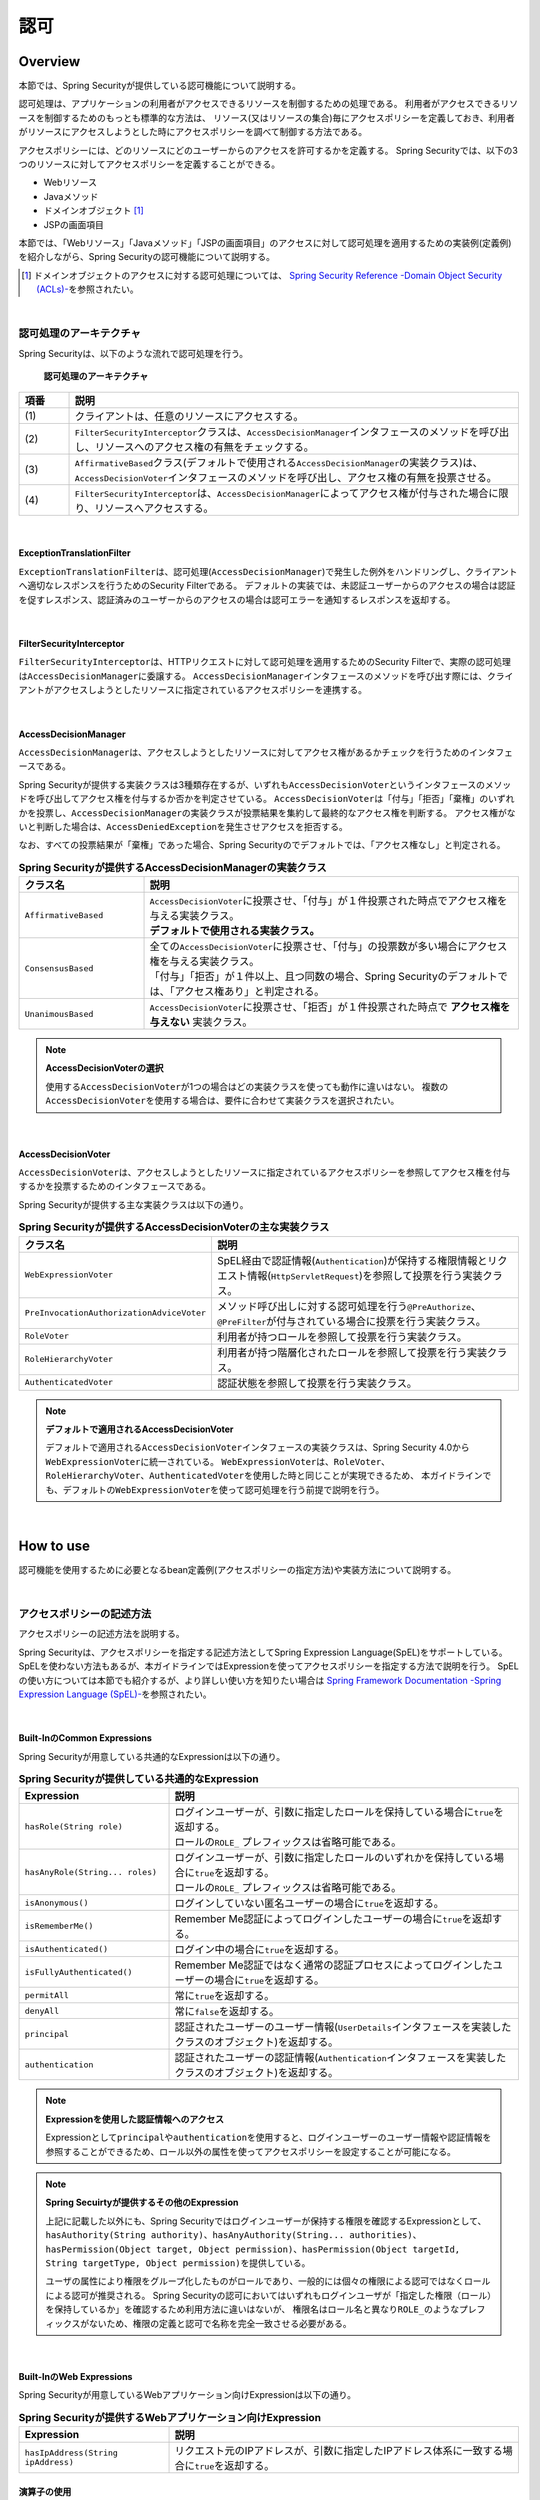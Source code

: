 .. _SpringSecurityAuthorization:

認可
================================================================================

.. only:: html

 .. contents:: 目次
    :local:

Overview
--------------------------------------------------------------------------------
本節では、Spring Securityが提供している認可機能について説明する。

認可処理は、アプリケーションの利用者がアクセスできるリソースを制御するための処理である。
利用者がアクセスできるリソースを制御するためのもっとも標準的な方法は、
リソース(又はリソースの集合)毎にアクセスポリシーを定義しておき、利用者がリソースにアクセスしようとした時にアクセスポリシーを調べて制御する方法である。

アクセスポリシーには、どのリソースにどのユーザーからのアクセスを許可するかを定義する。
Spring Securityでは、以下の3つのリソースに対してアクセスポリシーを定義することができる。

* Webリソース
* Javaメソッド
* ドメインオブジェクト \ [#fSpringSecurityAuthorization1]_\
* JSPの画面項目

本節では、「Webリソース」「Javaメソッド」「JSPの画面項目」のアクセスに対して認可処理を適用するための実装例(定義例)を紹介しながら、Spring Securityの認可機能について説明する。

.. [#fSpringSecurityAuthorization1] ドメインオブジェクトのアクセスに対する認可処理については、 \ `Spring Security Reference -Domain Object Security (ACLs)- <https://docs.spring.io/spring-security/site/docs/5.2.1.RELEASE/reference/htmlsingle/#domain-acls>`_\ を参照されたい。

|

認可処理のアーキテクチャ
^^^^^^^^^^^^^^^^^^^^^^^^^^^^^^^^^^^^^^^^^^^^^^^^^^^^^^^^^^^^^^^^^^^^^^^^^^^^^^^^

Spring Securityは、以下のような流れで認可処理を行う。

.. figure:: ./images_Authorization/AuthorizationArchitecture.png
    :width: 100%

    **認可処理のアーキテクチャ**

.. tabularcolumns:: |p{0.10\linewidth}|p{0.90\linewidth}|
.. list-table::
    :header-rows: 1
    :widths: 10 90

    * - 項番
      - 説明
    * - | (1)
      - | クライアントは、任意のリソースにアクセスする。
    * - | (2)
      - | \ ``FilterSecurityInterceptor``\ クラスは、\ ``AccessDecisionManager``\ インタフェースのメソッドを呼び出し、リソースへのアクセス権の有無をチェックする。
    * - | (3)
      - | \ ``AffirmativeBased``\ クラス(デフォルトで使用される\ ``AccessDecisionManager``\ の実装クラス)は、\ ``AccessDecisionVoter``\ インタフェースのメソッドを呼び出し、アクセス権の有無を投票させる。
    * - | (4)
      - | \ ``FilterSecurityInterceptor``\ は、\ ``AccessDecisionManager``\ によってアクセス権が付与された場合に限り、リソースへアクセスする。

|

ExceptionTranslationFilter
""""""""""""""""""""""""""""""""""""""""""""""""""""""""""""""""""""""""""""""""

\ ``ExceptionTranslationFilter``\ は、認可処理(\ ``AccessDecisionManager``\ )で発生した例外をハンドリングし、クライアントへ適切なレスポンスを行うためのSecurity Filterである。
デフォルトの実装では、未認証ユーザーからのアクセスの場合は認証を促すレスポンス、認証済みのユーザーからのアクセスの場合は認可エラーを通知するレスポンスを返却する。

|

FilterSecurityInterceptor
""""""""""""""""""""""""""""""""""""""""""""""""""""""""""""""""""""""""""""""""

\ ``FilterSecurityInterceptor``\ は、HTTPリクエストに対して認可処理を適用するためのSecurity Filterで、実際の認可処理は\ ``AccessDecisionManager``\ に委譲する。
\ ``AccessDecisionManager``\ インタフェースのメソッドを呼び出す際には、クライアントがアクセスしようとしたリソースに指定されているアクセスポリシーを連携する。

|

AccessDecisionManager
""""""""""""""""""""""""""""""""""""""""""""""""""""""""""""""""""""""""""""""""

\ ``AccessDecisionManager``\ は、アクセスしようとしたリソースに対してアクセス権があるかチェックを行うためのインタフェースである。

Spring Securityが提供する実装クラスは3種類存在するが、いずれも\ ``AccessDecisionVoter``\というインタフェースのメソッドを呼び出してアクセス権を付与するか否かを判定させている。
\ ``AccessDecisionVoter``\ は「付与」「拒否」「棄権」のいずれかを投票し、\ ``AccessDecisionManager``\ の実装クラスが投票結果を集約して最終的なアクセス権を判断する。
アクセス権がないと判断した場合は、\ ``AccessDeniedException``\ を発生させアクセスを拒否する。

なお、すべての投票結果が「棄権」であった場合、Spring Securityのでデフォルトでは、「アクセス権なし」と判定される。

.. tabularcolumns:: |p{0.25\linewidth}|p{0.75\linewidth}|
.. list-table:: **Spring Securityが提供するAccessDecisionManagerの実装クラス**
    :header-rows: 1
    :widths: 25 75

    * - クラス名
      - 説明
    * - | \ ``AffirmativeBased``\
      - | \ ``AccessDecisionVoter``\ に投票させ、「付与」が１件投票された時点でアクセス権を与える実装クラス。
        | **デフォルトで使用される実装クラス。**
    * - | \ ``ConsensusBased``\
      - | 全ての\ ``AccessDecisionVoter``\ に投票させ、「付与」の投票数が多い場合にアクセス権を与える実装クラス。
        | 「付与」「拒否」が１件以上、且つ同数の場合、Spring Securityのデフォルトでは、「アクセス権あり」と判定される。
    * - | \ ``UnanimousBased``\
      - | \ ``AccessDecisionVoter``\ に投票させ、「拒否」が１件投票された時点で **アクセス権を与えない** 実装クラス。

.. note:: **AccessDecisionVoterの選択**

    使用する\ ``AccessDecisionVoter``\ が1つの場合はどの実装クラスを使っても動作に違いはない。
    複数の\ ``AccessDecisionVoter``\ を使用する場合は、要件に合わせて実装クラスを選択されたい。

|

AccessDecisionVoter
""""""""""""""""""""""""""""""""""""""""""""""""""""""""""""""""""""""""""""""""

\ ``AccessDecisionVoter``\ は、アクセスしようとしたリソースに指定されているアクセスポリシーを参照してアクセス権を付与するかを投票するためのインタフェースである。

Spring Securityが提供する主な実装クラスは以下の通り。

.. tabularcolumns:: |p{0.25\linewidth}|p{0.75\linewidth}|
.. list-table:: **Spring Securityが提供するAccessDecisionVoterの主な実装クラス**
    :header-rows: 1
    :widths: 25 75

    * - クラス名
      - 説明
    * - | \ ``WebExpressionVoter``\
      - | SpEL経由で認証情報(\ ``Authentication``\ )が保持する権限情報とリクエスト情報(\ ``HttpServletRequest``\ )を参照して投票を行う実装クラス。
    * - | \ ``PreInvocationAuthorizationAdviceVoter``\
      - | メソッド呼び出しに対する認可処理を行う\ ``@PreAuthorize``\ 、\ ``@PreFilter``\ が付与されている場合に投票を行う実装クラス。
    * - | \ ``RoleVoter``\
      - | 利用者が持つロールを参照して投票を行う実装クラス。
    * - | \ ``RoleHierarchyVoter``\
      - | 利用者が持つ階層化されたロールを参照して投票を行う実装クラス。
    * - | \ ``AuthenticatedVoter``\
      - | 認証状態を参照して投票を行う実装クラス。

.. note:: **デフォルトで適用されるAccessDecisionVoter**

    デフォルトで適用される\ ``AccessDecisionVoter``\ インタフェースの実装クラスは、Spring Security 4.0から\ ``WebExpressionVoter``\ に統一されている。
    \ ``WebExpressionVoter``\ は、\ ``RoleVoter``\ 、\ ``RoleHierarchyVoter``\ 、\ ``AuthenticatedVoter``\ を使用した時と同じことが実現できるため、
    本ガイドラインでも、デフォルトの\ ``WebExpressionVoter``\ を使って認可処理を行う前提で説明を行う。

|

How to use
--------------------------------------------------------------------------------

認可機能を使用するために必要となるbean定義例(アクセスポリシーの指定方法)や実装方法について説明する。

|

.. _SpringSecurityAuthorizationPolicy:

アクセスポリシーの記述方法
^^^^^^^^^^^^^^^^^^^^^^^^^^^^^^^^^^^^^^^^^^^^^^^^^^^^^^^^^^^^^^^^^^^^^^^^^^^^^^^^

アクセスポリシーの記述方法を説明する。

Spring Securityは、アクセスポリシーを指定する記述方法としてSpring Expression Language(SpEL)をサポートしている。
SpELを使わない方法もあるが、本ガイドラインではExpressionを使ってアクセスポリシーを指定する方法で説明を行う。
SpELの使い方については本節でも紹介するが、より詳しい使い方を知りたい場合は \ `Spring Framework Documentation -Spring Expression Language (SpEL)- <https://docs.spring.io/spring/docs/5.2.3.RELEASE/spring-framework-reference/core.html#expressions>`_\ を参照されたい。

|

Built-InのCommon Expressions
""""""""""""""""""""""""""""""""""""""""""""""""""""""""""""""""""""""""""""""""

Spring Securityが用意している共通的なExpressionは以下の通り。

.. tabularcolumns:: |p{0.30\linewidth}|p{0.70\linewidth}|
.. list-table:: **Spring Securityが提供している共通的なExpression**
    :header-rows: 1
    :widths: 30 70
    :class: longtable

    * - Expression
      - 説明
    * - | \ ``hasRole(String role)``\
      - | ログインユーザーが、引数に指定したロールを保持している場合に\ ``true``\ を返却する。
        | ロールの\ ``ROLE_`` \ プレフィックスは省略可能である。
    * - | \ ``hasAnyRole(String... roles)``\
      - | ログインユーザーが、引数に指定したロールのいずれかを保持している場合に\ ``true``\ を返却する。
        | ロールの\ ``ROLE_`` \ プレフィックスは省略可能である。
    * - | \ ``isAnonymous()``\
      - | ログインしていない匿名ユーザーの場合に\ ``true``\ を返却する。
    * - | \ ``isRememberMe()``\
      - | Remember Me認証によってログインしたユーザーの場合に\ ``true``\ を返却する。
    * - | \ ``isAuthenticated()``\
      - | ログイン中の場合に\ ``true``\ を返却する。
    * - | \ ``isFullyAuthenticated()``\
      - | Remember Me認証ではなく通常の認証プロセスによってログインしたユーザーの場合に\ ``true``\ を返却する。
    * - | \ ``permitAll``\
      - | 常に\ ``true``\ を返却する。
    * - | \ ``denyAll``\
      - | 常に\ ``false``\ を返却する。
    * - | \ ``principal``\
      - | 認証されたユーザーのユーザー情報(\ ``UserDetails``\ インタフェースを実装したクラスのオブジェクト)を返却する。
    * - | \ ``authentication``\
      - | 認証されたユーザーの認証情報(\ ``Authentication``\ インタフェースを実装したクラスのオブジェクト)を返却する。

.. raw:: latex

   \newpage

.. note:: **Expressionを使用した認証情報へのアクセス**

    Expressionとして\ ``principal``\ や\ ``authentication``\ を使用すると、ログインユーザーのユーザー情報や認証情報を参照することができるため、ロール以外の属性を使ってアクセスポリシーを設定することが可能になる。

.. note:: **Spring Secuirtyが提供するその他のExpression**

    上記に記載した以外にも、Spring Securityではログインユーザーが保持する権限を確認するExpressionとして、
    \ ``hasAuthority(String authority)``\ 、\ ``hasAnyAuthority(String... authorities)``\ 、\ ``hasPermission(Object target, Object permission)``\ 、\ ``hasPermission(Object targetId, String targetType, Object permission)``\ を提供している。

    ユーザの属性により権限をグループ化したものがロールであり、一般的には個々の権限による認可ではなくロールによる認可が推奨される。
    Spring Securityの認可においてはいずれもログインユーザが「指定した権限（ロール）を保持しているか」を確認するため利用方法に違いはないが、
    権限名はロール名と異なり\ ``ROLE_``\ のようなプレフィックスがないため、権限の定義と認可で名称を完全一致させる必要がある。

|

.. _built-incommon-expressions:

Built-InのWeb Expressions
""""""""""""""""""""""""""""""""""""""""""""""""""""""""""""""""""""""""""""""""

Spring Securityが用意しているWebアプリケーション向けExpressionは以下の通り。

.. tabularcolumns:: |p{0.30\linewidth}|p{0.70\linewidth}|
.. list-table:: **Spring Securityが提供するWebアプリケーション向けExpression**
    :header-rows: 1
    :widths: 30 70

    * - Expression
      - 説明
    * - | \ ``hasIpAddress(String ipAddress)``\
      - | リクエスト元のIPアドレスが、引数に指定したIPアドレス体系に一致する場合に\ ``true``\ を返却する。

演算子の使用
""""""""""""""""""""""""""""""""""""""""""""""""""""""""""""""""""""""""""""""""

演算子を使用した判定も行うことができる。
以下の例では、ロールと、リクエストされたIPアドレス両方に合致した場合、アクセス可能となる。

* spring-security.xmlの定義例

  .. code-block:: xml
  
    <sec:http>
        <sec:intercept-url pattern="/admin/**" access="hasRole('ADMIN') and hasIpAddress('192.168.10.1')"/>
        <!-- omitted -->
    </sec:http>
  
  **使用可能な演算子一覧**
  
  .. tabularcolumns:: |p{0.20\linewidth}|p{0.80\linewidth}|
  .. list-table::
     :header-rows: 1
     :widths: 20 80
  
     * - 演算子
       - 説明
     * - | \ ``[式1] and [式2]``\ 
       - | 式1、式2が、どちらも真の場合に、真を返す。
     * - | \ ``[式1] or [式2]``\ 
       - | いずれかの式が、真の場合に、真を返す。
     * - | \ ``![式]``\ 
       - | 式が真の場合は偽を、偽の場合は真を返す。

|

.. _AuthorizationToWebResources:

Webリソースへの認可
^^^^^^^^^^^^^^^^^^^^^^^^^^^^^^^^^^^^^^^^^^^^^^^^^^^^^^^^^^^^^^^^^^^^^^^^^^^^^^^^

Spring Securityは、サーブレットフィルタの仕組みを利用してWebリソース(HTTPリクエスト)に対して認可処理を行う。

認可処理の適用
""""""""""""""""""""""""""""""""""""""""""""""""""""""""""""""""""""""""""""""""

Webリソースに対して認可処理を適用する場合は、以下のようなbean定義を行う。

* spring-security.xmlの定義例

.. code-block:: xml

    <sec:http>
        <!-- omitted -->
        <sec:intercept-url pattern="/**" access="isAuthenticated()" />  <!-- (1) -->
        <!-- omitted -->
    </sec:http>

.. tabularcolumns:: |p{0.10\linewidth}|p{0.90\linewidth}|
.. list-table::
    :header-rows: 1
    :widths: 10 90

    * - 項番
      - 説明
    * - | (1)
      - | \ ``<sec:intercept-url>``\ タグに、HTTPリクエストに対してアクセスポリシーを定義する。
        | ここでは、SpELを使用して「Webアプリケーション配下の全てのリクエストに対して認証済みのユーザーのみアクセスを許可する」というアクセスポリシーを定義している。

アクセスポリシーの定義
""""""""""""""""""""""""""""""""""""""""""""""""""""""""""""""""""""""""""""""""

bean定義ファイルを使用して、Webリソースに対してアクセスポリシーを定義する方法について説明する。


.. _access_policy_designate_web_resource:

アクセスポリシーを適用するWebリソースの指定
''''''''''''''''''''''''''''''''''''''''''''''''''''''''''''''''''''''''''''''''


まず、アクセスポリシーを適用するリソース(HTTPリクエスト)を指定する。
アクセスポリシーを適用するリソースの指定は、\ ``<sec:intercept-url>``\ タグの以下の属性を使用する。

.. tabularcolumns:: |p{0.20\linewidth}|p{0.80\linewidth}|
.. list-table:: **アクセスポリシーを適用するリソースを指定するための属性**
    :header-rows: 1
    :widths: 20 80

    * - 属性名
      - 説明
    * - | \ ``pattern``\
      - | Ant形式又は正規表現で指定したパスパターンに一致するリソースを適用対象にするための属性。
    * - | \ ``method``\
      - | 指定したHTTPメソッド(GET,POSTなど)を使ってアクセスがあった場合に適用対象にするための属性。
    * - | \ ``requires-channel``\ 
      - | 「http」、もしくは「https」を指定する。指定したプロトコルでのアクセスを強制するための属性。
        | 指定しない場合、どちらでもアクセス可能である。

上記以外の属性については、\ `<intercept-url> <https://docs.spring.io/spring-security/site/docs/5.2.1.RELEASE/reference/htmlsingle/#nsa-intercept-url>`_\ を参照されたい。

* \ ``<sec:intercept-url>``\ タグ\ ``pattern``\ 属性の定義例（spring-security.xml）

.. code-block:: xml

    <sec:http >
        <sec:intercept-url pattern="/admin/accounts/**" access="..."/>
        <sec:intercept-url pattern="/admin/**" access="..."/>
        <sec:intercept-url pattern="/**" access="..."/>
        <!-- omitted -->
    </sec:http>


Spring Securityは定義した順番でリクエストとのマッチング処理を行い、最初にマッチした定義を適用する。
そのため、bean定義ファイルを使用してアクセスポリシーを指定する場合も定義順番には注意が必要である。

.. tip:: **パスパターンの解釈**

    Spring Securityのデフォルトの動作では、パスパターンはAnt形式で解釈する。
    パスパターンを正規表現で指定したい場合は、\ ``<sec:http>``\ タグの\ ``request-matcher``\ 属性に
    \ ``regex``\ を指定すること。

      .. code-block:: xml

          <sec:http request-matcher="regex">
              <sec:intercept-url pattern="/admin/accounts/.*" access="hasRole('ACCOUNT_MANAGER')" />
              <!-- omitted -->
          </sec:http>

.. warning::
    Spring Security 4.1以降、Spring Securityがデフォルトで使用している\ `AntPathRequestMatcher` \のパスマッチングの仕様が大文字・小文字を区別する様になった。

    例えば以下に示すように、\ ``/Todo/List``\というパスが割り当てられたSpring MVCのエンドポイントに対してアクセスポリシーを定義する場合は、 
    \ ``<sec:intercept-url>``\ タグの \ ``pattern``\属性に指定する値は \ ``/Todo/List``\や \ ``/Todo/*``\など大文字・小文字をそろえる必要がある。
    誤って\ ``/todo/list``\や\ ``/todo/**``\など大文字・小文字がそろっていない値を指定してしまうと、意図した認可制御が行われなくなるので注意されたい。

    * Spring MVCのエンドポイントの実装例

     .. code-block:: java

         @RequestMapping(value="/Todo/List")
         public String viewTodoList(){
            //...
         }

    * アクセスポリシーの定義例

     .. code-block:: xml 

         <sec:http>
             <sec:intercept-url pattern="/Todo/List" access="isAuthenticated()" />
             <!-- omitted -->
         </sec:http>

.. note::
    Spring MVCとSpring Securityでは、リクエストとのマッチングの仕組みが厳密には異なっており、この差異を利用してSpring Securityの認可機能を突破し、ハンドラメソッドにアクセスできる脆弱性が存在する。
    本事象の詳細は「\ `CVE-2016-5007 Spring Security / MVC Path Matching Inconsistency <https://pivotal.io/security/cve-2016-5007>`_\」を参照されたい。

    \ `trimTokens` \ プロパティに \ `true` \ を設定した\ `org.springframework.util.AntPathMatcher` \ のBeanがSpring MVCに適用されている場合に、本事象が発生する。
    Spring Framework 4.2以前は \ `trimTokens` \ プロパティのデフォルト値が\ `true`\ となっていたが、Spring Framework 4.3 からデフォルト値は \ `false` \ となったため、意図的に変更しない限り本事象は発生しない。


.. warning::
    特定のURLに対してアクセスポリシーを設ける(\ ``pattern``\属性に"\ ``*``\"や\ ``**``\などのワイルドカード指定を含めない)場合、
    拡張子を付けたパターンとリクエストパスの末尾に"\ ``/``\"を付けたパターンに対するアクセスポリシーの追加が必須である。

    下記の設定例は、\ ``/restrict``\に対して「ROLE_ADMIN」ロールを持つユーザからのアクセスのみを許可している。

      .. code-block:: xml

          <sec:http>
              <sec:intercept-url pattern="/restrict.*" access="hasRole('ADMIN')" /> <!-- (1) --> 
              <sec:intercept-url pattern="/restrict/" access="hasRole('ADMIN')" /> <!-- (2) --> 
              <sec:intercept-url pattern="/restrict" access="hasRole('ADMIN')" /> <!-- (3) -->
              <!-- omitted -->
          </sec:http> 
          
      .. tabularcolumns:: |p{0.20\linewidth}|p{0.80\linewidth}|
      .. list-table::
         :header-rows: 1
         :widths: 20 80
         :class: longtable

         * - 項番
           - 説明
         * - | (1)
           - | \ ``/restrict``\に拡張子を付けたパターン(\ ``/restrict.json``\など)のアクセスポリシーを定義する。
         * - | (2)
           - | \ ``/restrict``\にリクエストパスの末尾に"\ ``/``\"を付けたパターン(\ ``/restrict/``\など)のアクセスポリシーを定義する。
         * - | (3)
           - | \ ``/restrict``\に対するアクセスポリシーを定義する。

アクセスポリシーの指定
''''''''''''''''''''''''''''''''''''''''''''''''''''''''''''''''''''''''''''''''

つぎに、アクセスポリシーを指定する。
アクセスポリシーの指定は、\ ``<sec:intercept-url>``\ タグの\ ``access``\ 属性に指定する。

* \ ``<sec:intercept-url>``\ タグ\ ``access``\ 属性の定義例（\ ``spring-security.xml``\ ）

  .. code-block:: xml
  
    <sec:http>
        <sec:intercept-url pattern="/admin/accounts/**" access="hasRole('ACCOUNT_MANAGER')"/>
        <sec:intercept-url pattern="/admin/configurations/**" access="hasIpAddress('127.0.0.1') and hasRole('CONFIGURATION_MANAGER')" />
        <sec:intercept-url pattern="/admin/**" access="hasRole('ADMIN')" />
        <!-- omitted -->
    </sec:http>
  
  .. tabularcolumns:: |p{0.20\linewidth}|p{0.80\linewidth}|
  .. list-table:: **アクセスポリシーを指定するための属性**
     :header-rows: 1
     :widths: 20 80
  
     * - 属性名
       - 説明
     * - | \ ``access``\ 
       - | SpELでのアクセス制御式や、アクセス可能なロールを指定する。

| ログインユーザーに「ROLE_USER」「ROLE_ADMIN」というロールがある場合を例に、設定例を示す。

* \ ``<sec:intercept-url>``\ タグ\ ``pattern``\ 属性の定義例（spring-security.xml）

  .. code-block:: xml
  
    <sec:http>
        <sec:intercept-url pattern="/reserve/**" access="hasAnyRole('USER','ADMIN')" /> <!-- (1) -->
        <sec:intercept-url pattern="/admin/**" access="hasRole('ADMIN')" /> <!-- (2) -->
        <sec:intercept-url pattern="/**" access="denyAll" /> <!-- (3) -->
        <!-- omitted -->
    </sec:http>
  
  .. tabularcolumns:: |p{0.10\linewidth}|p{0.90\linewidth}|
  .. list-table::
     :header-rows: 1
     :widths: 10 90
  
     * - 項番
       - 説明
     * - | (1)
       - | 「/reserve/\**」にアクセスするためには、「ROLE_USER」もしくは「ROLE_ADMIN」ロールが必要である。
         | \ ``hasAnyRole``\ については、後述する。
     * - | (2)
       - | 「/admin/\**」にアクセスするためには、「ROLE_ADMIN」ロールが必要である。
         | \ ``hasRole``\ については、後述する。
     * - | (3)
       - | \ ``denyAll``\ を全てのパターンに設定し、
         | 権限設定が記述されていないURLに対してはどのユーザーもアクセス出来ない設定としている。
         | \ ``denyAll``\ については、後述する。

  .. note:: **URLパターンの記述順序について**

     クライアントからのリクエストに対して、intercept-urlで記述されているパターンに、上から順にマッチさせ、マッチしたパターンに対してアクセス認可を行う。
     そのため、パターンの記述は、必ず、より限定されたパターンから記述すること。

\ Spring Securiyではデフォルトで、SpELが有効になっている。 
\ ``access``\ 属性に記述したSpELは真偽値で評価され、式が真の場合に、アクセスが認可される。
以下に使用例を示す。

* spring-security.xmlの定義例

  .. code-block:: xml
  
    <sec:http>
        <sec:intercept-url pattern="/admin/**" access="hasRole('ADMIN')"/>  <!-- (1) -->
        <!-- omitted -->
    </sec:http>
  
  .. tabularcolumns:: |p{0.10\linewidth}|p{0.90\linewidth}|
  .. list-table::
     :header-rows: 1
     :widths: 10 90
  
     * - 項番
       - 説明
     * - | (1)
       - | \ ``hasRole('ロール名')``\ を指定することで、ログインユーザーが指定したロールを保持していれば真を返す。
  
  .. _spring-el:
  
使用可能な主なExpressionは、:ref:`SpringSecurityAuthorizationPolicy` を参照されたい。

|

パス変数の参照
''''''''''''''''''''''''''''''''''''''''''''''''''''''''''''''''''''''''''''''''

Spring Security 4.1以降では、アクセスポリシーを適用するリソースを指定する際にパス変数\ [#fPathVariableDescription]_\を使用することができ、
アクセスポリシーの定義内で\ ``#パス変数名``\と指定することで参照できる。

ただし、拡張子を付けてアクセス可能なパスに対してパス変数を使用するアクセスポリシーを定義する場合は、パス変数値に拡張子部分が格納されない様に定義する必要がある。

例えば、パターンに\ ``/users/{userName}``\と定義し、\ ``/users/personName.json``\というリクエストパスを送信した際、
アクセスポリシーの定義内で参照しているパス変数\ ``#userName``\には\ ``personName``\ではなく\ ``personName.json``\が格納され、
意図しない認可制御が行われてしまう。

この事象を防ぐためには、「拡張子を付けたパスに対するアクセスポリシー」を定義した後に、「拡張子を付けないパスに対するアクセスポリシー」を定義する必要がある。

以下の例は、ログインユーザが自身のユーザ情報のみアクセスできる様にアクセスポリシーを定義している。

* spring-security.xmlの定義例（ワイルドカードを使用する場合）

  .. code-block:: xml

    <sec:http>
        <!-- (1) -->
        <sec:intercept-url pattern="/users/{userName}.*"  access="isAuthenticated() and #userName == principal.username"/>
        <!-- (2) -->
        <sec:intercept-url pattern="/users/{userName}/**" access="isAuthenticated() and #userName == principal.username"/>
        <!-- omitted -->
    </sec:http>

  .. tabularcolumns:: |p{0.10\linewidth}|p{0.90\linewidth}|
  .. list-table::
      :header-rows: 1
      :widths: 10 90
      :class: longtable
  
      * - 項番
        - 説明
      * - | (1)
        - | 「拡張子を付けたパスに対するアクセスポリシー」を定義する。
      * - | (2)
        - | 「拡張子を付けないパスに対するアクセスポリシー」を定義する。
          | ワイルドカードを使用して\ ``/users/{userName}``\ で始まるパスに対するアクセスポリシーを定義する。

|

* spring-security.xmlの定義例（ワイルドカードを使用しない場合）

  .. code-block:: xml

    <sec:http>
        <!-- (1) -->
        <sec:intercept-url pattern="/users/{userName}.*" access="isAuthenticated() and #userName == principal.username"/>
        <!-- (2) -->
        <sec:intercept-url pattern="/users/{userName}/"  access="isAuthenticated() and #userName == principal.username"/>
        <sec:intercept-url pattern="/users/{userName}"   access="isAuthenticated() and #userName == principal.username"/>
        <!-- omitted -->
    </sec:http>

  .. tabularcolumns:: |p{0.10\linewidth}|p{0.90\linewidth}|
  .. list-table::
      :header-rows: 1
      :widths: 10 90
      :class: longtable
  
      * - 項番
        - 説明
      * - | (1)
        - | 「拡張子を付けたパスに対するアクセスポリシー」を定義する。
      * - | (2)
        - | 「拡張子を付けないパスに対するアクセスポリシー」を定義する。
          | ワイルドカードを使用しない場合、Spring MVCとSpring Securityのパスマッチングの差を吸収するために
          | 末尾が "\ ``/``\" で終わるパスに対するアクセスポリシーも定義する。


.. [#fPathVariableDescription] パス変数の説明は :doc:`../ImplementationAtEachLayer/ApplicationLayer` の\ :ref:`controller_method_argument-pathvariable-label`\ を参照されたい。

|

.. _AuthorizationToMethod:

メソッドへの認可
^^^^^^^^^^^^^^^^^^^^^^^^^^^^^^^^^^^^^^^^^^^^^^^^^^^^^^^^^^^^^^^^^^^^^^^^^^^^^^^^

Spring Securityは、Spring AOPの仕組みを利用してDIコンテナで管理しているBeanのメソッド呼び出しに対して認可処理を行う。

メソッドに対する認可処理は、ドメイン層(サービス層)のメソッド呼び出しに対して行うことを想定して提供されている。
メソッドに対する認可処理を使用すると、ドメインオブジェクトのプロパティを参照することができるため、きめの細かいアクセスポリシーの定義を行うことが可能になる。

|

AOPの有効化
""""""""""""""""""""""""""""""""""""""""""""""""""""""""""""""""""""""""""""""""

メソッドへの認可処理を使用する場合は、メソッド呼び出しに対して認可処理を行うためのコンポーネント(AOP)を有効化する必要がある。
AOPを有効化すると、アクセスポリシーをメソッドのアノテーションに定義できるようになる。

Spring Securityは、以下のアノテーションをサポートしている。

* \ ``@PreAuthorize``\ 、\ ``@PostAuthorize``\ 、\ ``@PreFilter``\ 、\ ``@PostFilter``\
* JSR-250 (\ ``javax.annotation.security``\ パッケージ)のアノテーション(\ ``@RolesAllowed``\ など)
* \ ``@Secured``\

本ガイドラインでは、アクセスポリシーをExpressionで使用することができる\ ``@PreAuthorize``\、\ ``@PostAuthorize``\ を使用する方法を説明する。

* spring-security.xmlの定義例

.. code-block:: xml

    <sec:global-method-security pre-post-annotations="enabled" /> <!-- (1) (2) -->

.. tabularcolumns:: |p{0.10\linewidth}|p{0.90\linewidth}|
.. list-table::
    :header-rows: 1
    :widths: 10 90

    * - 項番
      - 説明
    * - | (1)
      - | \ ``<sec:global-method-security>``\ タグを付与すると、メソッド呼び出しに対する認可処理を行うAOPが有効になる。
    * - | (2)
      - | \ ``pre-post-annotations``\ 属性に\ ``enabled``\ を指定する。
        | \ ``pre-post-annotations``\ 属性に\ ``enabled``\ を指定すると、Expressionを指定してアクセスポリシーを定義できるアノテーションが有効になる。

|

認可処理の適用
""""""""""""""""""""""""""""""""""""""""""""""""""""""""""""""""""""""""""""""""

メソッドに対して認可処理を適用する際は、アクセスポリシーを指定するアノテーションを使用して、メソッド毎にアクセスポリシーを定義する。

アクセスポリシーの定義
""""""""""""""""""""""""""""""""""""""""""""""""""""""""""""""""""""""""""""""""

メソッド実行前に適用するアクセスポリシーの指定
''''''''''''''''''''''''''''''''''''''''''''''''''''''''''''''''''''''''''''''''

メソッドの実行前に適用するアクセスポリシーを指定する場合は、\ ``@PreAuthorize``\ を使用する。

\ ``@PreAuthorize``\ の\ ``value``\ 属性に指定したExpressionの結果が\ ``true``\ になるとメソッドの実行が許可される。
下記例では、管理者以外は、他人のアカウント情報にアクセスできないように定義している。

* \ ``@PreAuthorize``\ の定義例

.. code-block:: java

    // (1) (2)
    @PreAuthorize("hasRole('ADMIN') or (#username == principal.username)")
    public Account findOne(String username) {
        return accountRepository.findOne(username);
    }

.. tabularcolumns:: |p{0.10\linewidth}|p{0.90\linewidth}|
.. list-table::
    :header-rows: 1
    :widths: 10 90

    * - 項番
      - 説明
    * - | (1)
      - | 認可処理を適用したいメソッドに、\ ``@PreAuthorize``\ を付与する。
    * - | (2)
      - | \ ``value``\ 属性に、メソッドに対してアクセスポリシーを定義する。
        | ここでは、「管理者の場合は全てのアカウントへのアクセスを許可する」「管理者以外の場合は自身のアカウントへのアクセスのみ許可する」というアクセスポリシーを定義している。

ここでポイントになるのは、Expressionの中からメソッドの引数にアクセスしている部分である。
具体的には、「\ ``#username``\ 」の部分が引数にアクセスしている部分である。
Expression内で「# + 引数名」形式のExpressionを指定することで、メソッドの引数にアクセスすることができる。

.. tip:: **引数名を指定するアノテーション**

    Spring Securityは、クラスに出力されているデバッグ情報から引数名を解決する仕組み
    になっているが、アノテーション(\ ``@org.springframework.security.core.parameters.P``\ )
    を使用して明示的に引数名を指定することもできる。

    以下のケースにあてはまる場合は、アノテーションを使用して明示的に変数名を指定する。

    * クラスに変数のデバッグ情報を出力しない
    * Expressionの中から実際の変数名とは別の名前を使ってアクセスしたい (例えば短縮した名前)

      .. code-block:: java

          @PreAuthorize("hasRole('ADMIN') or (#username == principal.username)")
          public Account findOne(@P("username") String username) {
              return accountRepository.findOne(username);
          }
    
    なお、\ ``#username``\ と、メソッドの引数である \ ``username``\ の名称が一致している場合は \ ``@P``\ を省略することが可能である。
    ただし、Spring Securityは引数名の解決を、実装クラスの引数名を使用して行っているため ``@PreAuthorize`` アノテーションをインターフェースに定義している場合には、
    **実装クラスの引数名を、 @PreAuthorize 内で指定した #username と一致させる必要がある** ので、注意されたい。

    JDK 8 から追加されたコンパイルオプション(\ ``-parameters``\ )を使用すると、メソッドパラメータにリフレクション用のメタデータが生成されるため、アノテーションを指定しなくても引数名が解決される。

.. warning::

   Spring 5から、SpringのコアAPIに\ `null-safety <https://docs.spring.io/spring/docs/5.2.3.RELEASE/spring-framework-reference/core.html#null-safety>`_\ の機能が取り入れられており、SpELが解釈される際の\ ``null``\に対する動作も変更(\ `SPR-15540 <https://jira.spring.io/browse/SPR-15540>`_\ )されている。
   例えば\ ``@PreAuthorize``\ の引数(\ ``#xxx``\)や、\ ``@PostAuthorize``\ の戻り値（\ ``resultObject``\）が\ ``Map``\ を含む場合、\ ``Map``\ から値を取得するSpELでキー値に\ ``null``\ となる値を入力すると、Spring 4以前ではそのまま\ ``Map``\ に\ ``null``\ が渡され該当する値がないため\ ``null``\ が返却されていたが、Spring 5以降ではキーとなるSpELを評価した結果に対する\ ``null``\ チェックが追加されており、\ ``null``\ の場合は\ ``IllegalStateException``\ が発生する。
   そのため、キーとする値に対して事前に\ ``null``\ チェックを行うなど、\ ``null``\ を考慮した実装が必要となる。

メソッド実行後に適用するアクセスポリシーの指定
''''''''''''''''''''''''''''''''''''''''''''''''''''''''''''''''''''''''''''''''

メソッドの実行後に適用するアクセスポリシーを指定する場合は、\ ``@PostAuthorize``\ を使用する。

\ ``@PostAuthorize``\ の\ ``value``\ 属性に指定したExpressionの結果が\ ``true``\ になるとメソッドの実行結果が呼び出し元に返却される。
下記例では、所属する部署が違うユーザーのアカウント情報にアクセスできないように定義している。

* \ ``@PostAuthorize``\ の定義例

.. code-block:: java

    @PreAuthorize("...")
    @PostAuthorize("(returnObject == null) " +
            "or (returnObject.departmentCode == principal.account.departmentCode)")
    public Account findOne(String username) {
        return accountRepository.findOne(username);
    }

ここでポイントになるのは、Expressionの中からメソッドの返り値にアクセスしている部分である。
具体的には、「\ ``returnObject.departmentCode``\ 」の部分が返り値にアクセスしている部分である。
Expression内で「\ ``returnObject``\ 」を指定すると、メソッドの返り値にアクセスすることができる。

|

JSPの画面項目への認可
^^^^^^^^^^^^^^^^^^^^^^^^^^^^^^^^^^^^^^^^^^^^^^^^^^^^^^^^^^^^^^^^^^^^^^^^^^^^^^^^

Spring Securityは、JSPタグライブラリを使用してJSPの画面項目に対して認可処理を適用することができる。

ここでは最もシンプルな定義を例に、JSPの画面項目のアクセスに対して認可処理を適用する方法について説明する。

|

アクセスポリシーの定義
""""""""""""""""""""""""""""""""""""""""""""""""""""""""""""""""""""""""""""""""

JSPタグライブラリを使用してJSPの画面項目に対してアクセスポリシーを定義する際は、表示を許可する条件(アクセスポリシー)をJSPに定義する。

* アクセスポリシー定義例

.. code-block:: jsp

    <%@ taglib prefix="sec" uri="http://www.springframework.org/security/tags" %>

    <!-- (1) -->
    <sec:authorize access="hasRole('ADMIN')"> <!-- (2) -->
        <h2>Admin Menu</h2>
        <!-- omitted -->
    </sec:authorize>

.. tabularcolumns:: |p{0.10\linewidth}|p{0.90\linewidth}|
.. list-table::
    :header-rows: 1
    :widths: 10 90

    * - 項番
      - 説明
    * - | (1)
      - | アクセスポリシーを適用したい部分を\ ``<sec:authorize>``\ タグで囲む。
    * - | (2)
      - | \ ``access``\ 属性にアクセスポリシーを定義する。ここでは、「管理者の場合は表示を許可する」というアクセスポリシーを定義している。

|

Webリソースに指定したアクセスポリシーとの連動
""""""""""""""""""""""""""""""""""""""""""""""""""""""""""""""""""""""""""""""""

ボタンやリンクなど(サーバーへのリクエストを伴う画面項目)に対してアクセスポリシーを定義する際は、リクエスト先のWebリソースに定義されているアクセスポリシーと連動させる。
Webリソースに指定したアクセスポリシーと連動させる場合は、\ ``<sec:authorize>``\ タグの\ ``url``\ 属性を使用する。

\ ``url``\ 属性に指定したWebリソースにアクセスできる場合に限り\ ``<sec:authorize>``\ タグの中に実装したJSPの処理が実行される。

* Webリソースに定義されているアクセスポリシーとの連携例

.. code-block:: jsp

    <ul>
        <!-- (1) -->
        <sec:authorize url="/admin/accounts"> <!-- (2) -->
            <li>
                <a href="<c:url value='/admin/accounts' />">Account Management</a>
            </li>
        </sec:authorize>
    </ul>

.. tabularcolumns:: |p{0.10\linewidth}|p{0.90\linewidth}|
.. list-table::
    :header-rows: 1
    :widths: 10 90

    * - 項番
      - 説明
    * - | (1)
      - | ボタンやリンクを出力する部分を\ ``<sec:authorize>``\ タグで囲む。
    * - | (2)
      - | \ ``<sec:authorize>``\ タグの\ ``url``\ 属性にWebリソースへアクセスするためのURLを指定する。
        | ここでは、「\ ``/admin/accounts``\ というURLが割り振られているWebリソースにアクセス可能な場合は表示を許可する」というアクセスポリシーを定義しており、Webリソースに定義されているアクセスポリシーを直接意識する必要がない。

.. note:: **HTTPメソッドによるポリシーの指定**

    Webリソースのアクセスポリシーの定義をする際に、HTTPメソッドによって異なるアクセスポリシーを指定している場合は、\ ``<sec:authorize>``\ タグの\ ``method``\ 属性を指定して、連動させる定義を特定すること。

.. warning:: **表示制御に関する留意点**

    ボタンやリンクなどの表示制御を行う場合は、必ずWebリソースに定義されているアクセスポリシーと連動させること。

    ボタンやリンクに対して直接アクセスポリシーの指定を行い、Webリソース自体にアクセスポリシーを定義していないと、
    URLを直接してアクセスするような不正なアクセスを防ぐことができない。

|

認可処理の判定結果を変数に格納
""""""""""""""""""""""""""""""""""""""""""""""""""""""""""""""""""""""""""""""""

\ ``<sec:authorize>``\ タグを使って呼び出した認可処理の判定結果は、変数に格納して使いまわすことができる。

* JSPの実装例

.. code-block:: jsp

    <sec:authorize url="/admin/accounts"
                   var="hasAccountsAuthority"/> <!-- (1) -->

    <c:if test="${hasAccountsAuthority}"> <!-- (2) -->
        <!-- omitted -->
    </c:if>

.. tabularcolumns:: |p{0.10\linewidth}|p{0.90\linewidth}|
.. list-table::
    :header-rows: 1
    :widths: 10 90

    * - 項番
      - 説明
    * - |  (1)
      - | \ ``var``\ 属性に判定結果を格納するための変数名を指定する。
        | アクセスが許可された場合は、変数に\ ``true``\ が設定される。
    * - | (2)
      - | 変数の値を参照して表示処理を実装する。

|

.. _AuthorizationErrorResponse:

認可エラー時のレスポンス
^^^^^^^^^^^^^^^^^^^^^^^^^^^^^^^^^^^^^^^^^^^^^^^^^^^^^^^^^^^^^^^^^^^^^^^^^^^^^^^^

Spring Securityは、リソースへのアクセスを拒否した場合、以下のような流れでエラーをハンドリングしてレスポンスの制御を行う。

.. figure:: ./images_Authorization/AuthorizationAccessDeniedHandling.png
    :width: 100%

    **認可エラーのハンドリングの仕組み**

.. tabularcolumns:: |p{0.10\linewidth}|p{0.90\linewidth}|
.. list-table::
    :header-rows: 1
    :widths: 10 90

    * - 項番
      - 説明
    * - | (1)
      - | Spring Securityは、リソースやメソッドへのアクセスを拒否するために、\ ``AccessDeniedException``\ を発生させる。
    * - | (2)
      - | \ ``ExceptionTranslationFilter``\ クラスは、\ ``AccessDeniedException``\ をキャッチし、\ ``AccessDeniedHandler``\ または\ ``AuthenticationEntryPoint``\ インタフェースのメソッドを呼び出してエラー応答を行う。
    * - | (3)
      - | 認証済みのユーザーからのアクセスの場合は、\ ``AccessDeniedHandler``\ インタフェースのメソッドを呼び出してエラー応答を行う。
    * - | (4)
      - | 未認証のユーザーからのアクセスの場合は、\ ``AuthenticationEntryPoint``\ インタフェースのメソッドを呼び出してエラー応答を行う。

|

AccessDeniedHandler
""""""""""""""""""""""""""""""""""""""""""""""""""""""""""""""""""""""""""""""""

\ ``AccessDeniedHandler``\ インタフェースは、認証済みのユーザーからのアクセスを拒否した際のエラー応答を行うためのインタフェースである。
Spring Securityは、\ ``AccessDeniedHandler``\ インタフェースの実装クラスとして以下のクラスを提供している。

.. tabularcolumns:: |p{0.25\linewidth}|p{0.75\linewidth}|
.. list-table:: **Spring Securityが提供するAccessDeniedHandlerの実装クラス**
    :header-rows: 1
    :widths: 25 75

    * - クラス名
      - 説明
    * - | \ ``AccessDeniedHandlerImpl``\
      - | HTTPレスポンスコードに403(Forbidden)を設定し、指定されたエラーページに遷移する。
        | エラーページの指定がない場合は、HTTPレスポンスコードに403(Forbidden)を設定してエラー応答(\ ``HttpServletResponse#sendError``\ )を行う。
    * - | \ ``InvalidSessionAccessDeniedHandler``\
      - | \ ``InvalidSessionStrategy``\ インタフェースの実装クラスに処理を委譲する。
        | このクラスは、CSRF対策とセッション管理機能を使用してセッションタイムアウトを検知する設定を有効にした際に、CSRFトークンがセッションに存在しない(つまりセッションタイムアウトが発生している)場合に使用される。
    * - | \ ``DelegatingAccessDeniedHandler``\
      - | \ ``AccessDeniedException``\ と\ ``AccessDeniedHandler``\ インタフェースの実装クラスのマッピングを行い、発生した\ ``AccessDeniedException``\に対応する\ ``AccessDeniedHandler``\ インタフェースの実装クラスに処理を委譲する。
        | \ ``InvalidSessionAccessDeniedHandler``\ はこの仕組みを利用して呼び出されている。
    * - | \ ``RequestMatcherDelegatingAccessDeniedHandler``\
      - \ ``RequestMatcher``\ インタフェースの仕組みを利用して、指定されたリクエストのパターンに対応する\ ``AccessDeniedHandler``\ インタフェースの実装クラスに処理を委譲する。

        .. note::

            \ ``RequestMatcherDelegatingAccessDeniedHandler``\ の設定方法については、\ :ref:`LinkageWithBrowserEachRequestPattern`\ の
            \ ``DelegatingRequestMatcherHeaderWriter``\ と同様にリクエストパターンの判定を行う\ ``RequestMatcher``\ と処理を委譲する\ ``AccessDeniedHandler``\ を設定すれば良い。

            なお、\ ``<sec:intercept-url>``\ と\ ``RequestMatcherDelegatingAccessDeniedHandler``\ がパスマッチングを行う間にはリクエストのパスが変わる可能性がある処理が挟まれないため、
            Warning「指定したパスが意図した通りに認識されない問題」に記載されているような事象は発生しない。

Spring Securityのデフォルトの設定では、エラーページの指定がない\ ``AccessDeniedHandlerImpl``\ が使用される。

|

AuthenticationEntryPoint
""""""""""""""""""""""""""""""""""""""""""""""""""""""""""""""""""""""""""""""""

\ ``AuthenticationEntryPoint``\ インタフェースは、未認証のユーザーからのアクセスを拒否した際のエラー応答を行うためのインタフェースである。
Spring Securityは、\ ``AuthenticationEntryPoint``\ インタフェースの実装クラスとして以下のクラスを提供している。

.. tabularcolumns:: |p{0.25\linewidth}|p{0.75\linewidth}|
.. list-table:: **Spring Securityが提供する主なAuthenticationEntryPointの実装クラス**
    :header-rows: 1
    :widths: 25 75

    * - クラス名
      - 説明
    * - | \ ``LoginUrlAuthenticationEntryPoint``\
      - | フォーム認証用のログインフォームを表示する。
    * - | \ ``BasicAuthenticationEntryPoint``\
      - | Basic認証用のエラー応答を行う。
        | 具体的には、HTTPレスポンスコードに401(Unauthorized)を、レスポンスヘッダとしてBasic認証用の「\ ``WWW-Authenticate``\ 」ヘッダを設定してエラー応答(\ ``HttpServletResponse#sendError``\ )を行う。
    * - | \ ``DigestAuthenticationEntryPoint``\
      - | Digest認証用のエラー応答を行う。
        | 具体的には、HTTPレスポンスコードに401(Unauthorized)を、レスポンスヘッダとしてDigest認証用の「\ ``WWW-Authenticate``\ 」ヘッダを設定してエラー応答(\ ``HttpServletResponse#sendError``\ )を行う。
    * - | \ ``Http403ForbiddenEntryPoint``\
      - | HTTPレスポンスコードに403(Forbidden)を設定してエラー応答(\ ``HttpServletResponse#sendError``\ )を行う。
    * - | \ ``HttpStatusEntryPoint``\
      - | 任意のHTTPレスポンスコードを設定して正常応答(\ ``HttpServletResponse#setStatus``\ )を行う。
    * - | \ ``DelegatingAuthenticationEntryPoint``\
      - | \ ``RequestMatcher``\ インタフェースの仕組みを利用して、指定されたリクエストのパターンに対応する\ ``AuthenticationEntryPoint``\ インタフェースの実装クラスに処理を委譲する。

Spring Securityのデフォルトの設定では、認証方式に対応する\ ``AuthenticationEntryPoint``\ インタフェースの実装クラスが使用される。

|

.. _SpringSecurityAuthorizationOnError:


認可エラー時の遷移先
""""""""""""""""""""""""""""""""""""""""""""""""""""""""""""""""""""""""""""""""

Spring Securityのデフォルトの設定だと、認証済みのユーザーからのアクセスを拒否した際は、アプリケーションサーバのエラーページが表示される。
アプリケーションサーバーのエラーページを表示してしまうと、システムのセキュリティを低下させる要因になるため、適切なエラー画面を表示することを推奨する。
エラーページの指定は、以下のようなbean定義を行うことで可能である。

* spring-security.xmlの定義例

.. code-block:: xml

    <sec:http>
        <!-- omitted -->
        <sec:access-denied-handler
            error-page="/WEB-INF/views/common/error/accessDeniedError.jsp" /> <!-- (1) -->
        <!-- omitted -->
    </sec:http>

.. tabularcolumns:: |p{0.10\linewidth}|p{0.90\linewidth}|
.. list-table::
    :header-rows: 1
    :widths: 10 90

    * - 項番
      - 説明
    * - | (1)
      - | \ ``<sec:access-denied-handler>``\ タグの\ ``error-page``\ 属性に認可エラー用のエラーページを指定する。

.. tip:: **サーブレットコンテナのエラーページ機能の利用**

    認可エラーのエラーページは、サーブレットコンテナのエラーページ機能を使って指定することもできる。

    サーブレットコンテナのエラーページ機能を使う場合は、\ ``web.xml``\ の\ \ ``<error-page>``\ タグを使用してエラーページを指定する。

     .. code-block:: xml

         <error-page>
             <error-code>403</error-code>
             <location>/WEB-INF/views/common/error/accessDeniedError.jsp</location>
         </error-page>

How to extend
--------------------------------------------------------------------------------

本節では、Spring Securityが用意しているカスタマイズポイントや拡張方法について説明する。

Spring Securityは、多くのカスタマイズポイントを提供しているため、すべてのカスタマイズポイントは紹介しない。
本節では代表的なカスタマイズポイントに絞って説明を行う。

|

認可エラー時のレスポンス (認証済みユーザー編)
^^^^^^^^^^^^^^^^^^^^^^^^^^^^^^^^^^^^^^^^^^^^^^^^^^^^^^^^^^^^^^^^^^^^^^^^^^^^^^^^

ここでは、認証済みユーザーからのアクセスを拒否した際の動作をカスタマイズする方法を説明する。

.. _SpringSecurityAuthorizationAccessDeniedHandler:

AccessDeniedHandlerの適用
""""""""""""""""""""""""""""""""""""""""""""""""""""""""""""""""""""""""""""""""

Spring Securityが提供しているデフォルトの動作をカスタマイズする仕組みだけでは要件をみたせない場合は、\ ``AccessDeniedHandler``\ インタフェースの実装クラスを直接適用することができる。

例えば、Ajaxのリクエスト(REST APIなど)で認可エラーが発生した場合は、エラーページ(HTML)ではなくJSON形式でエラー情報を応答することが求められるケースがある。
そのような場合は、\ ``AccessDeniedHandler``\ インタフェースの実装クラスを作成してSpring Securityに適用することで実現することができる。

* AccessDeniedHandlerインタフェースの実装クラスの作成例

.. code-block:: java

    public class JsonDelegatingAccessDeniedHandler implements AccessDeniedHandler {

        private final RequestMatcher jsonRequestMatcher;
        private final AccessDeniedHandler delegateHandler;

        public JsonDelegatingAccessDeniedHandler(
                RequestMatcher jsonRequestMatcher, AccessDeniedHandler delegateHandler) {
            this.jsonRequestMatcher = jsonRequestMatcher;
            this.delegateHandler = delegateHandler;
        }

        public void handle(HttpServletRequest request, HttpServletResponse response,
                           AccessDeniedException accessDeniedException)
                throws IOException, ServletException {
            if (jsonRequestMatcher.matches(request)) {
                // response error information of JSON format
                response.setStatus(HttpServletResponse.SC_FORBIDDEN);
                // omitted
            } else {
                // response error page of HTML format
                delegateHandler.handle(
                        request, response, accessDeniedException);
            }
        }

    }

* spring-security.xmlの定義例

.. code-block:: xml

    <!-- (1) -->
    <bean id="accessDeniedHandler"
          class="com.example.web.security.JsonDelegatingAccessDeniedHandler">
        <constructor-arg>
            <bean class="org.springframework.security.web.util.matcher.AntPathRequestMatcher">
                <constructor-arg value="/api/**"/>
            </bean>
        </constructor-arg>
        <constructor-arg>
            <bean class="org.springframework.security.web.access.AccessDeniedHandlerImpl">
                <property name="errorPage"
                          value="/WEB-INF/views/common/error/accessDeniedError.jsp"/>
            </bean>
        </constructor-arg>
    </bean>

    <sec:http>
        <!-- omitted -->
        <sec:access-denied-handler ref="accessDeniedHandler" />  <!-- (2) -->
        <!-- omitted -->
    </sec:http>

.. tabularcolumns:: |p{0.10\linewidth}|p{0.90\linewidth}|
.. list-table::
    :header-rows: 1
    :widths: 10 90

    * - 項番
      - 説明
    * - \ (1)
      - \ ``AccessDeniedHandler``\ インタフェースの実装クラスをbean定義してDIコンテナに登録する。
    * - \ (2)
      - \ ``<sec:access-denied-handler>``\ タグの\ ``ref``\ 属性に\ ``AccessDeniedHandler``\ のbeanを指定する。

|

認可エラー時のレスポンス (未認証ユーザー編)
^^^^^^^^^^^^^^^^^^^^^^^^^^^^^^^^^^^^^^^^^^^^^^^^^^^^^^^^^^^^^^^^^^^^^^^^^^^^^^^^

ここでは、未認証ユーザーからのアクセスを拒否した際の動作をカスタマイズする方法を説明する。

リクエスト毎にAuthenticationEntryPointを適用
""""""""""""""""""""""""""""""""""""""""""""""""""""""""""""""""""""""""""""""""

認証済みユーザーと同様に、Ajaxのリクエスト(REST APIなど)で認可エラーが発生した場合は、ログインページ(HTML)ではなくJSON形式でエラー情報を応答することが求められるケースがある。
そのような場合は、リクエストのパターン毎に\ ``AuthenticationEntryPoint``\ インタフェースの実装クラスをSpring Securityに適用することで実現することができる。

* spring-security.xmlの定義例

.. code-block:: xml

    <!-- (1) -->
    <bean id="authenticationEntryPoint"
          class="org.springframework.security.web.authentication.DelegatingAuthenticationEntryPoint">
        <constructor-arg>
            <map>
                <entry>
                    <key>
                        <bean class="org.springframework.security.web.util.matcher.AntPathRequestMatcher">
                            <constructor-arg value="/api/**"/>
                        </bean>
                    </key>
                    <bean class="com.example.web.security.JsonAuthenticationEntryPoint"/>
                </entry>
            </map>
        </constructor-arg>
        <property name="defaultEntryPoint">
            <bean class="org.springframework.security.web.authentication.LoginUrlAuthenticationEntryPoint">
                <constructor-arg value="/login"/>
            </bean>
        </property>
    </bean>

    <sec:http entry-point-ref="authenticationEntryPoint"> <!-- (2) -->
        <!-- omitted -->
    </sec:http>

.. tabularcolumns:: |p{0.10\linewidth}|p{0.90\linewidth}|
.. list-table::
    :header-rows: 1
    :widths: 10 90

    * - 項番
      - 説明
    * - | (1)
      - | \ ``AuthenticationEntryPoint``\ インタフェースの実装クラスをbean定義してDIコンテナに登録する。
        | ここでは、Spring Securityが提供している\ ``DelegatingAuthenticationEntryPoint``\ クラスを利用して、リクエストのパターン毎に\ ``AuthenticationEntryPoint``\ インタフェースの実装クラスを適用している。
    * - | (2)
      - | \ ``<sec:http>``\ タグの\ ``entry-point-ref``\ 属性に\ ``AuthenticationEntryPoint``\ のbeanを指定する。

.. note:: **デフォルトで適用されるAuthenticationEntryPoint**

    リクエストに対応する\ \ ``AuthenticationEntryPoint``\ インタフェースの実装クラスの指定がない場合は、Spring Securityがデフォルトで定義する\ ``AuthenticationEntryPoint``\ インタフェースの実装クラスが使用される仕組みになっている。
    認証方式としてフォーム認証を使用する場合は、\ ``LoginUrlAuthenticationEntryPoint``\ クラスが使用されログインフォームが表示される。

|

ロールの階層化
^^^^^^^^^^^^^^^^^^^^^^^^^^^^^^^^^^^^^^^^^^^^^^^^^^^^^^^^^^^^^^^^^^^^^^^^^^^^^^^^
認可処理では、ロールに階層関係を設けることができる。

上位に指定したロールは、下位のロールにアクセスが許可されているリソースにもアクセスすることができる。
ロールの関係が複雑な場合は、階層関係も設けることも検討されたい。

例えば、「ROLE_ADMIN」が上位ロール、「ROLE_USER」が下位ロールという階層関係を設けた場合、
下記のようアクセスポリシーを設定すると、「ROLE_ADMIN」権限を持つユーザーは、
\ ``/user``\ 配下のパス(「ROLE_USER」権限を持つユーザーがアクセスできるパス)にアクセスすることができる。

* spring-security.xmlの定義例

.. code-block:: xml

    <sec:http>
        <sec:intercept-url pattern="/user/**" access="hasAnyRole('USER')" />
        <!-- omitted -->
    </sec:http>

|

階層関係の設定
""""""""""""""""""""""""""""""""""""""""""""""""""""""""""""""""""""""""""""""""

ロールの階層関係は、\ ``org.springframework.security.access.hierarchicalroles.RoleHierarchy``\ インタフェースの実装クラスで解決する。

* spring-security.xmlの定義例

.. code-block:: xml

    <bean id="roleHierarchy"
        class="org.springframework.security.access.hierarchicalroles.RoleHierarchyImpl"> <!-- (1) -->
        <property name="hierarchy"> <!-- (2) -->
            <value>
                ROLE_ADMIN > ROLE_STAFF
                ROLE_STAFF > ROLE_USER
            </value>
        </property>
    </bean>
  
.. tabularcolumns:: |p{0.10\linewidth}|p{0.90\linewidth}|
.. list-table::
     :header-rows: 1
     :widths: 10 90
  
     * - 項番
       - 説明
     * - | (1)
       - | \ ``org.springframework.security.access.hierarchicalroles.RoleHierarchyImpl`` クラスを指定する。
         | \ ``RoleHierarchyImpl``\ は、Spring Securityが提供するデフォルトの実装クラスである。
     * - | (2)
       - | \ ``hierarchy``\ プロパティに階層関係を定義する。
         |
         | 書式: [上位ロール] > [下位ロール]
         |
         | 上記例では、
         | STAFFは、USERに認可されたリソースにもアクセス可能である。
         | ADMINは、USERとSTAFFに認可されたリソースにもアクセス可能である。

|

Webリソースの認可処理への適用
""""""""""""""""""""""""""""""""""""""""""""""""""""""""""""""""""""""""""""""""

ロールの階層化を、WebリソースとJSPの画面項目に対する認可処理に適用する方法を説明する。

* spring-security.xmlの定義例

.. code-block:: xml
  
    <!-- (1) -->
    <bean id="webExpressionHandler"
        class="org.springframework.security.web.access.expression.DefaultWebSecurityExpressionHandler">
        <property name="roleHierarchy" ref="roleHierarchy"/>  <!-- (2) -->
    </bean>
  
    <sec:http>
        <!-- omitted -->
        <sec:expression-handler ref="webExpressionHandler" />  <!-- (3) -->
    </sec:http>
  
.. tabularcolumns:: |p{0.10\linewidth}|p{0.90\linewidth}|
.. list-table::
     :header-rows: 1
     :widths: 10 90
  
     * - | 項番
       - | 説明
     * - | (1)
       - | \ ``org.springframework.security.web.access.expression.DefaultWebSecurityExpressionHandler``\ のBeanを定義する。
     * - | (2)
       - | \ ``roleHierarchy``\ プロパティに\ ``RoleHierarchy``\ インタフェースの実装クラスのBeanを指定する。
     * - | (3)
       - | \ ``<sec:expression-handler>``\ タグの\ ``ref``\ 属性に、\ ``org.springframework.security.access.expression.SecurityExpressionHandler``\ インタフェースの実装クラスのBeanを指定する。

|

メソッドの認可処理への適用
""""""""""""""""""""""""""""""""""""""""""""""""""""""""""""""""""""""""""""""""

ロールの階層化を、Javaメソッドに対する認可処理に適用する方法を説明する。

* spring-security.xmlの定義例

.. code-block:: xml
  
    <bean id="methodExpressionHandler"
        class="org.springframework.security.access.expression.method.DefaultMethodSecurityExpressionHandler"> <!-- (1) -->
        <property name="roleHierarchy" ref="roleHierarchy"/> <!-- (2) -->
    </bean>
  
    <sec:global-method-security pre-post-annotations="enabled">
        <sec:expression-handler ref="methodExpressionHandler" /> <!-- (3) -->
    </sec:global-method-security>
  
.. tabularcolumns:: |p{0.10\linewidth}|p{0.90\linewidth}|
.. list-table::
     :header-rows: 1
     :widths: 10 90
  
     * - 項番
       - 説明
     * - | (1)
       - | \ ``org.springframework.security.access.expression.method.DefaultMethodSecurityExpressionHandler``\ のBeanを定義する。
     * - | (2)
       - | \ ``roleHierarchy``\ プロパティに\ ``RoleHierarchy``\ インタフェースの実装クラスのBeanを指定する。
     * - | (3)
       - | \ ``<sec:expression-handler>``\ タグの\ ``ref``\ 属性に、\ ``org.springframework.security.access.expression.SecurityExpressionHandler``\ インタフェースの実装クラスのBeanを指定する。

.. raw:: latex

   \newpage

